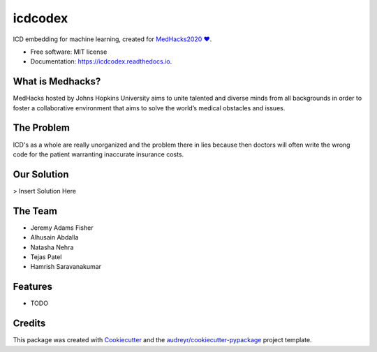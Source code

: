 ========
icdcodex
========

.. image:: https://img.shields.io/pypi/v/icdcodex.svg
        :target: https://pypi.python.org/pypi/icdcodex


.. image:: https://readthedocs.org/projects/icdcodex/badge/?version=latest
        :target: https://icdcodex.readthedocs.io/en/latest/?badge=latest
        :alt: Documentation Status

ICD embedding for machine learning, created for `MedHacks2020 ❤️
<http://medhacks.org/?fbclid=IwAR0L-JQotA_wdVe5PTySOrPMCCknlZBb8xlHmwCkcyWPEFwTeVlk3jkyuJg/>`_.

* Free software: MIT license
* Documentation: https://icdcodex.readthedocs.io.

What is Medhacks?
-----------------

MedHacks hosted by Johns Hopkins University aims to unite talented and diverse minds from all backgrounds in order to foster a collaborative environment that aims to solve the world’s medical obstacles and issues. 

The Problem
-----------
ICD's as a whole are really unorganized and the problem there in lies because then doctors will often write the wrong code for the patient warranting inaccurate insurance costs.

Our Solution
------------
> Insert Solution Here


The Team
--------
* Jeremy Adams Fisher
* Alhusain Abdalla
* Natasha Nehra
* Tejas Patel
* Hamrish Saravanakumar


Features
--------

* TODO

Credits
-------

This package was created with Cookiecutter_ and the `audreyr/cookiecutter-pypackage`_ project template.

.. _Cookiecutter: https://github.com/audreyr/cookiecutter
.. _`audreyr/cookiecutter-pypackage`: https://github.com/audreyr/cookiecutter-pypackage

